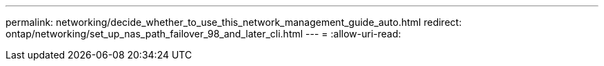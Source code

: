 ---
permalink: networking/decide_whether_to_use_this_network_management_guide_auto.html 
redirect: ontap/networking/set_up_nas_path_failover_98_and_later_cli.html 
---
= 
:allow-uri-read: 


